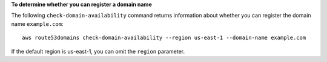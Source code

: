 **To determine whether you can register a domain name**

The following ``check-domain-availability`` command returns information about whether you can register the domain name ``example.com``::

  aws route53domains check-domain-availability --region us-east-1 --domain-name example.com

If the default region is us-east-1, you can omit the ``region`` parameter.